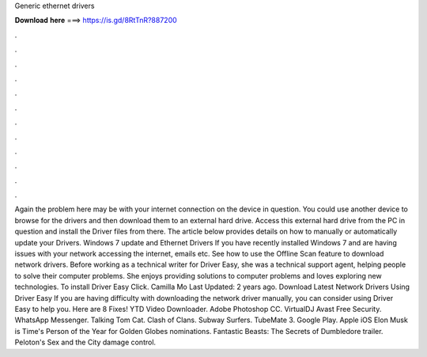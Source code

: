 Generic ethernet drivers

𝐃𝐨𝐰𝐧𝐥𝐨𝐚𝐝 𝐡𝐞𝐫𝐞 ===> https://is.gd/8RtTnR?887200

.

.

.

.

.

.

.

.

.

.

.

.

Again the problem here may be with your internet connection on the device in question. You could use another device to browse for the drivers and then download them to an external hard drive. Access this external hard drive from the PC in question and install the Driver files from there. The article below provides details on how to manually or automatically update your Drivers.
Windows 7 update and Ethernet Drivers If you have recently installed Windows 7 and are having issues with your network accessing the internet, emails etc. See how to use the Offline Scan feature to download network drivers. Before working as a technical writer for Driver Easy, she was a technical support agent, helping people to solve their computer problems.
She enjoys providing solutions to computer problems and loves exploring new technologies. To install Driver Easy Click. Camilla Mo Last Updated: 2 years ago. Download Latest Network Drivers Using Driver Easy If you are having difficulty with downloading the network driver manually, you can consider using Driver Easy to help you. Here are 8 Fixes! YTD Video Downloader. Adobe Photoshop CC. VirtualDJ  Avast Free Security. WhatsApp Messenger.
Talking Tom Cat. Clash of Clans. Subway Surfers. TubeMate 3. Google Play. Apple iOS  Elon Musk is Time's Person of the Year for  Golden Globes nominations. Fantastic Beasts: The Secrets of Dumbledore trailer. Peloton's Sex and the City damage control.